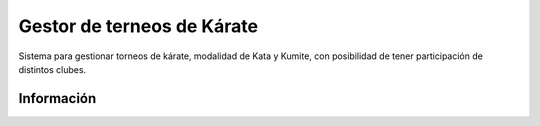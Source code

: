 ###################
Gestor de terneos de Kárate
###################

Sistema para gestionar torneos de kárate, modalidad de Kata y Kumite, con posibilidad de tener participación de distintos clubes.

*******************
Información
*******************

